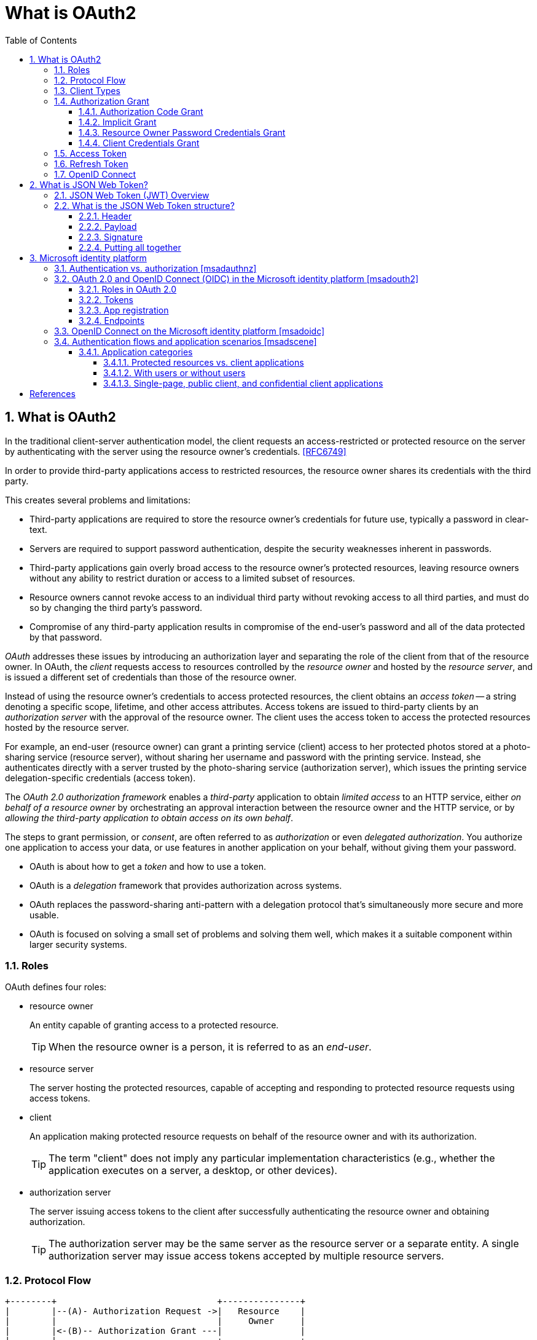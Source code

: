 = What is OAuth2
:page-layout: post
:page-categories: ['oauth2']
:page-tags: ['oauth2', 'openid', 'jwt']
:page-date: 2022-05-21 09:28:55 +0800
:page-revdate: Thu Jan  4 11:40:56 AM CST 2024
:toc:
:sectnums:
:sectnumlevels: 5
:toclevels: 5

== What is OAuth2

In the traditional client-server authentication model, the client requests an access-restricted or protected resource on the server by authenticating with the server using the resource owner's credentials. <<RFC6749>>

In order to provide third-party applications access to restricted resources, the resource owner shares its credentials with the third party.

This creates several problems and limitations:

* Third-party applications are required to store the resource owner's credentials for future use, typically a password in clear-text.

* Servers are required to support password authentication, despite the security weaknesses inherent in passwords.

* Third-party applications gain overly broad access to the resource owner's protected resources, leaving resource owners without any ability to restrict duration or access to a limited subset of resources.

* Resource owners cannot revoke access to an individual third party without revoking access to all third parties, and must do so by changing the third party's password.

* Compromise of any third-party application results in compromise of the end-user's password and all of the data protected by that password.

_OAuth_ addresses these issues by introducing an authorization layer and separating the role of the client from that of the resource owner. In OAuth, the _client_ requests access to resources controlled by the _resource owner_ and hosted by the _resource server_, and is issued a different set of credentials than those of the resource owner.

Instead of using the resource owner's credentials to access protected resources, the client obtains an _access token_ -- a string denoting a specific scope, lifetime, and other access attributes. Access tokens are issued to third-party clients by an _authorization server_ with the approval of the resource owner. The client uses the access token to access the protected resources hosted by the resource server.

For example, an end-user (resource owner) can grant a printing service (client) access to her protected photos stored at a photo-sharing service (resource server), without sharing her username and password with the printing service. Instead, she authenticates directly with a server trusted by the photo-sharing service (authorization server), which issues the printing service delegation-specific credentials (access token).

The _OAuth 2.0 authorization framework_ enables a _third-party_ application to obtain _limited access_ to an HTTP service, either _on behalf of a resource owner_ by orchestrating an approval interaction between the resource owner and the HTTP service, or by _allowing the third-party application to obtain access on its own behalf_.

The steps to grant permission, or _consent_, are often referred to as _authorization_ or even _delegated authorization_. You authorize one application to access your data, or use features in another application on your behalf, without giving them your password. 

* OAuth is about how to get a _token_ and how to use a token.
* OAuth is a _delegation_ framework that provides authorization across systems.
* OAuth replaces the password-sharing anti-pattern with a delegation protocol that's simultaneously more secure and more usable.
* OAuth is focused on solving a small set of problems and solving them well, which makes it a suitable component within larger security systems.

=== Roles

OAuth defines four roles:

* resource owner
+
An entity capable of granting access to a protected resource.
+
TIP: When the resource owner is a person, it is referred to as an _end-user_.

* resource server
+
The server hosting the protected resources, capable of accepting and responding to protected resource requests using access tokens.

* client
+
An application making protected resource requests on behalf of the resource owner and with its authorization.
+
TIP: The term "client" does not imply any particular implementation characteristics (e.g., whether the application executes on a server, a desktop, or other devices).

* authorization server
+
The server issuing access tokens to the client after successfully authenticating the resource owner and obtaining authorization.
+
TIP: The authorization server may be the same server as the resource server or a separate entity. A single authorization server may issue access tokens accepted by multiple resource servers.

=== Protocol Flow

[.text-left,subs="+quotes"]
----
+--------+                               +---------------+
|        |--(A)- Authorization Request ->|   Resource    |
|        |                               |     Owner     |
|        |<-(B)-- Authorization Grant ---|               |
|        |                               +---------------+
|        |
|        |                               +---------------+
|        |--(C)-- Authorization Grant -->| Authorization |
| Client |                               |     Server    |
|        |<-(D)----- Access Token -------|               |
|        |                               +---------------+
|        |
|        |                               +---------------+
|        |--(E)----- Access Token ------>|    Resource   |
|        |                               |     Server    |
|        |<-(F)--- Protected Resource ---|               |
+--------+                               +---------------+
----

The abstract OAuth 2.0 flow describes the interaction between the four roles and includes the following steps:

[upperalpha]
. The client requests authorization from the resource owner.
+
The authorization request can be made directly to the resource owner (as shown), or preferably indirectly via the authorization server as an intermediary.

. The client receives an _authorization grant_, which is a credential representing the resource owner's authorization, expressed using one of four _grant types_ defined in this specification (_authorization code_, _implicit_, _password_, _client credential_) or using an extension grant type.
+
The authorization grant type depends on the method used by the client to request authorization and the types supported by the authorization server.

. The client requests an _access token_ by authenticating with the authorization server and presenting the authorization grant.

. The authorization server authenticates the client and validates the authorization grant, and if valid, issues an access token.

. The client requests the protected resource from the resource server and authenticates by presenting the access token.

. The resource server validates the access token, and if valid, serves the request.

=== Client Types

OAuth defines two client types, based on their ability to authenticate securely with the authorization server (i.e., ability to maintain the confidentiality of their client credentials):

* confidential
+
Clients capable of maintaining the confidentiality of their credentials (e.g., client implemented on a secure server with restricted access to the client credentials), or capable of secure client authentication using other means.

* public
+
Clients incapable of maintaining the confidentiality of their credentials (e.g., clients executing on the device used by the resource owner, such as an installed native application or a web browser-based application), and incapable of secure client authentication via any other means.

This specification has been designed around the following client profiles:

* web application
+
A web application is a confidential client running on a web server.  Resource owners access the client via an HTML user interface rendered in a user-agent on the device used by the resource owner.  The client credentials as well as any access token issued to the client are stored on the web server and are not exposed to or accessible by the resource owner.

* user-agent-based application
+
A user-agent-based application is a public client in which the client code is downloaded from a web server and executes within a user-agent (e.g., web browser) on the device used by the resource owner.  Protocol data and credentials are easily accessible (and often visible) to the resource owner.  Since such applications reside within the user-agent, they can make seamless use of the user-agent capabilities when requesting authorization.

* native application
+
A native application is a public client installed and executed on the device used by the resource owner.  Protocol data and credentials are accessible to the resource owner.  It is assumed that any client authentication credentials included in the application can be extracted.  On the other hand, dynamically issued credentials such as access tokens or refresh tokens can receive an acceptable level of protection.  At a minimum, these credentials are protected from hostile servers with which the application may interact.  On some platforms, these credentials might be protected from other applications residing on the same device.

=== Authorization Grant

An authorization grant is a credential representing the resource owner's authorization (to access its protected resources) used by the client to obtain an access token.

This specification defines four grant types -- _authorization code_, _implicit_, _resource owner password credentials_, and _client credentials_ -- as well as an extensibility mechanism for defining additional types. <<RFC6749>>

==== Authorization Code Grant

The authorization code grant type is used to obtain both access tokens and refresh tokens and is optimized for confidential clients. Since this is a redirection-based flow, the client must be capable of interacting with the resource owner's user-agent (typically a web browser) and capable of receiving incoming requests (via redirection) from the authorization server.

[.text-left,subs="+quotes"]
----
+----------+
| Resource |
|   Owner  |
|          |
+----------+
     ^
     |
    (B)
+----|-----+          Client Identifier      +---------------+
|         -+----(A)-- & Redirection URI ---->|               |
|  User-   |                                 | Authorization |
|  Agent  -+----(B)-- User authenticates --->|     Server    |
|          |                                 |               |
|         -+----(C)-- Authorization Code ---<|               |
+-|----|---+                                 +---------------+
  |    |                                         ^      v
 (A)  (C)                                        |      |
  |    |                                         |      |
  ^    v                                         |      |
+---------+                                      |      |
|         |>---(D)-- Authorization Code ---------'      |
|  Client |          & Redirection URI                  |
|         |                                             |
|         |<---(E)----- Access Token -------------------'
+---------+       (w/ Optional Refresh Token)
----

The flow includes the following steps:

[upperalpha]
. The client initiates the flow by directing the resource owner's
        user-agent to the authorization endpoint.  The client includes
        its client identifier, requested scope, local state, and a
        redirection URI to which the authorization server will send the
        user-agent back once access is granted (or denied).

. The authorization server authenticates the resource owner (via
        the user-agent) and establishes whether the resource owner
        grants or denies the client's access request.

. Assuming the resource owner grants access, the authorization
        server redirects the user-agent back to the client using the
        redirection URI provided earlier (in the request or during
        client registration).  The redirection URI includes an
        authorization code and any local state provided by the client
        earlier.

. The client requests an access token from the authorization
        server's token endpoint by including the authorization code
        received in the previous step.  When making the request, the
        client authenticates with the authorization server.  The client
        includes the redirection URI used to obtain the authorization
        code for verification.

. The authorization server authenticates the client, validates the
        authorization code, and ensures that the redirection URI
        received matches the URI used to redirect the client in
        step +++(C)+++.  If valid, the authorization server responds back with
        an access token and, optionally, a refresh token.

==== Implicit Grant

The implicit grant type is used to obtain access tokens (it does not
   support the issuance of refresh tokens) and is optimized for public
   clients known to operate a particular redirection URI.  These clients
   are typically implemented in a browser using a scripting language
   such as JavaScript.

Since this is a redirection-based flow, the client must be capable of
   interacting with the resource owner's user-agent (typically a web
   browser) and capable of receiving incoming requests (via redirection)
   from the authorization server.

Unlike the authorization code grant type, in which the client makes
   separate requests for authorization and for an access token, the
   client receives the access token as the result of the authorization
   request.

The implicit grant type does not include client authentication, and
   relies on the presence of the resource owner and the registration of
   the redirection URI.  Because the access token is encoded into the
   redirection URI, it may be exposed to the resource owner and other
   applications residing on the same device.

[.text-left,subs="+quotes"]
----
+----------+
| Resource |
|  Owner   |
|          |
+----------+
     ^
     |
    (B)
+----|-----+          Client Identifier     +---------------+
|         -+----(A)-- & Redirection URI --->|               |
|  User-   |                                | Authorization |
|  Agent  -|----(B)-- User authenticates -->|     Server    |
|          |                                |               |
|          |<---(C)--- Redirection URI ----<|               |
|          |          with Access Token     +---------------+
|          |            in Fragment
|          |                                +---------------+
|          |----(D)--- Redirection URI ---->|   Web-Hosted  |
|          |          without Fragment      |     Client    |
|          |                                |    Resource   |
|     (F)  |<---(E)------- Script ---------<|               |
|          |                                +---------------+
+-|--------+
  |    |
 (A)  (G) Access Token
  |    |
  ^    v
+---------+
|         |
|  Client |
|         |
+---------+
----

The flow includes the following steps:

[upperalpha]
. (A)  The client initiates the flow by directing the resource owner's
        user-agent to the authorization endpoint.  The client includes
        its client identifier, requested scope, local state, and a
        redirection URI to which the authorization server will send the
        user-agent back once access is granted (or denied).

. (B)  The authorization server authenticates the resource owner (via
        the user-agent) and establishes whether the resource owner
        grants or denies the client's access request.

. +++(C)+++  Assuming the resource owner grants access, the authorization
        server redirects the user-agent back to the client using the
        redirection URI provided earlier.  The redirection URI includes
        the access token in the URI fragment.

. (D)  The user-agent follows the redirection instructions by making a
        request to the web-hosted client resource (which does not
        include the fragment per [RFC2616]).  The user-agent retains the
        fragment information locally.

. (E)  The web-hosted client resource returns a web page (typically an
        HTML document with an embedded script) capable of accessing the
        full redirection URI including the fragment retained by the
        user-agent, and extracting the access token (and other
        parameters) contained in the fragment.

. (F)  The user-agent executes the script provided by the web-hosted
        client resource locally, which extracts the access token.

. (G)  The user-agent passes the access token to the client.


==== Resource Owner Password Credentials Grant

The resource owner password credentials grant type is suitable in
   cases where the resource owner has a trust relationship with the
   client, such as the device operating system or a highly privileged
   application.  The authorization server should take special care when
   enabling this grant type and only allow it when other flows are not
   viable.

This grant type is suitable for clients capable of obtaining the
   resource owner's credentials (username and password, typically using
   an interactive form).  It is also used to migrate existing clients
   using direct authentication schemes such as HTTP Basic or Digest
   authentication to OAuth by converting the stored credentials to an
   access token.

[.text-left,subs="+quotes"]
----
+----------+
| Resource |
|  Owner   |
|          |
+----------+
     v
     |    Resource Owner
    (A) Password Credentials
     |
     v
+---------+                                  +---------------+
|         |>--(B)---- Resource Owner ------->|               |
|         |         Password Credentials     | Authorization |
| Client  |                                  |     Server    |
|         |<--(C)---- Access Token ---------<|               |
|         |    (w/ Optional Refresh Token)   |               |
+---------+                                  +---------------+
----

The flow includes the following steps:

[upperalpha]
. (A)  The resource owner provides the client with its username and
        password.

. (B)  The client requests an access token from the authorization
        server's token endpoint by including the credentials received
        from the resource owner.  When making the request, the client
        authenticates with the authorization server.

. +++(C)+++  The authorization server authenticates the client and validates
        the resource owner credentials, and if valid, issues an access
        token.

==== Client Credentials Grant

The client can request an access token using only its client
   credentials (or other supported means of authentication) when the
   client is requesting access to the protected resources under its
   control, or those of another resource owner that have been previously
   arranged with the authorization server (the method of which is beyond
   the scope of this specification).

The client credentials grant type MUST only be used by confidential
   clients.

[.text-left,subs="+quotes"]
----
+---------+                                  +---------------+
|         |                                  |               |
|         |>--(A)- Client Authentication --->| Authorization |
| Client  |                                  |     Server    |
|         |<--(B)---- Access Token ---------<|               |
|         |                                  |               |
+---------+                                  +---------------+
----

The flow includes the following steps:

[upperalpha]
. (A)  The client authenticates with the authorization server and
        requests an access token from the token endpoint.

. (B)  The authorization server authenticates the client, and if valid,
        issues an access token.

=== Access Token

Access tokens are credentials used to access protected resources.

An access token is a string representing an authorization issued to the client. The string is usually opaque to the client.

Tokens represent specific scopes and durations of access, granted by the resource owner, and enforced by the resource server and authorization server.

The token may denote an identifier used to retrieve the authorization information or may self-contain the authorization information in a verifiable manner (i.e., a token string consisting of some data and a signature).

The access token provides an abstraction layer, replacing different authorization constructs (e.g., username and password) with a single token understood by the resource server.

This abstraction enables issuing access tokens more restrictive than the authorization grant used to obtain them, as well as removing the resource server's need to understand a wide range of authentication methods.

Access tokens can have different formats, structures, and methods of utilization (e.g., cryptographic properties) based on the resource server security requirements.

Access token attributes and the methods used to access protected resources are beyond the scope of this specification and are defined by companion specifications such as <<RFC6750>>.

===  Refresh Token

Refresh tokens are credentials used to obtain access tokens.

Refresh tokens are issued to the client by the authorization server and are used to obtain a new access token when the current access token becomes invalid or expires, or to obtain additional access tokens with identical or narrower scope (access tokens may have a shorter lifetime and fewer permissions than authorized by the resource owner).

Issuing a refresh token is optional at the discretion of the authorization server.

If the authorization server issues a refresh token, it is included when issuing an access token (i.e., step (D) in the above protocol flow).

A refresh token is a string representing the authorization granted to the client by the resource owner.  The string is usually opaque to the client.

The token denotes an identifier used to retrieve the authorization information.

Unlike access tokens, refresh tokens are intended for use only with authorization servers and are never sent to resource servers.

[source,text]
----
  +--------+                                           +---------------+
  |        |--(A)------- Authorization Grant --------->|               |
  |        |                                           |               |
  |        |<-(B)----------- Access Token -------------|               |
  |        |               & Refresh Token             |               |
  |        |                                           |               |
  |        |                            +----------+   |               |
  |        |--(C)---- Access Token ---->|          |   |               |
  |        |                            |          |   |               |
  |        |<-(D)- Protected Resource --| Resource |   | Authorization |
  | Client |                            |  Server  |   |     Server    |
  |        |--(E)---- Access Token ---->|          |   |               |
  |        |                            |          |   |               |
  |        |<-(F)- Invalid Token Error -|          |   |               |
  |        |                            +----------+   |               |
  |        |                                           |               |
  |        |--(G)----------- Refresh Token ----------->|               |
  |        |                                           |               |
  |        |<-(H)----------- Access Token -------------|               |
  +--------+           & Optional Refresh Token        +---------------+
----

The flow refreshing an expired access token includes the following steps:

[upperalpha]
. The client requests an access token by authenticating with the authorization server and presenting an authorization grant.

. The authorization server authenticates the client and validates the authorization grant, and if valid, issues an access token and a refresh token.

. The client makes a protected resource request to the resource server by presenting the access token.

. The resource server validates the access token, and if valid, serves the request.

. Steps +++(C)+++ and (D) repeat until the access token expires.
+
If the client knows the access token expired, it skips to step (G); otherwise, it makes another protected resource request.

. Since the access token is invalid, the resource server returns an invalid token error.

. The client requests a new access token by authenticating with the authorization server and presenting the refresh token.
+
The client authentication requirements are based on the client type and on the authorization server policies.

. The authorization server authenticates the client and validates the refresh token, and if valid, issues a new access token (and, optionally, a new refresh token).

=== OpenID Connect

OpenID Connect 1.0 is a simple identity layer on top of the OAuth 2.0 protocol. It allows Clients to verify the identity of the End-User based on the authentication performed by an Authorization Server, as well as to obtain basic profile information about the End-User in an interoperable and REST-like manner. <<OIDC>>

The OpenID Connect flow looks the same as OAuth. The only differences are, in the initial request, a specific scope of _openid_ is used, and in the final exchange the _client_ receives both an _access token_ and an _id token_. <<IGOID>>

The primary extension that OpenID Connect makes to OAuth 2.0 to enable End-Users to be Authenticated is the ID Token data structure. <<OIDCT>>

The *ID Token* is a security token that contains Claims about the Authentication of an End-User by an Authorization Server when using a Client, and potentially other requested Claims. The ID Token is represented as a JSON Web Token (JWT) <<JWTIO>>.

== What is JSON Web Token?

JSON Web Token (JWT) is a compact, URL-safe means of representing claims to be transferred between two parties. The claims in a JWT are encoded as a JSON object that is used as the payload of a JSON Web Signature (JWS <<RFC7515>>) structure or as the plaintext of a JSON Web Encryption (JWE) structure, enabling the claims to be digitally signed or integrity protected with a Message Authentication Code (MAC) and/or encrypted. <<RFC7519>>

The suggested pronunciation of JWT is the same as the English word "jot".

.Terminology
[source,text]
----
JSON Web Token (JWT)
   A string representing a set of claims as a JSON object that is
   encoded in a JWS or JWE, enabling the claims to be digitally
   signed or MACed and/or encrypted.

JWT Claims Set
   A JSON object that contains the claims conveyed by the JWT.

Claim
   A piece of information asserted about a subject.  A claim is
   represented as a name/value pair consisting of a Claim Name and a
   Claim Value.

Claim Name
   The name portion of a claim representation.  A Claim Name is
   always a string.

Claim Value
   The value portion of a claim representation.  A Claim Value can be
   any JSON value.

Base64url Encoding [RFC7515]
   Base64 encoding using the URL- and filename-safe character set
   defined in Section 5 of RFC 4648 [RFC4648], with all trailing '='
   characters omitted (as permitted by Section 3.2) and without the
   inclusion of any line breaks, whitespace, or other additional
   characters.  Note that the base64url encoding of the empty octet
   sequence is the empty string.  (See Appendix C for notes on
   implementing base64url encoding without padding.)
----

=== JSON Web Token (JWT) Overview

JWTs represent a set of claims as a JSON object (i.e. JWT Claims Set) that is encoded in a JWS and/or JWE structure.

* The JSON object consists of zero or more name/value pairs (or members), where the names are strings and the values are arbitrary JSON values.

** These members are the claims represented by the JWT.

** The member names within the JWT Claims Set are referred to as Claim Names.
+
The corresponding values are referred to as Claim Values.

* The contents of the JOSE Header describe the cryptographic operations applied to the JWT Claims Set.

** If the JOSE Header is for a JWS, the JWT is represented as a JWS and the claims are digitally signed or MACed, with the JWT Claims Set being the JWS Payload.

** If the JOSE Header is for a JWE, the JWT is represented as a JWE and the claims are encrypted, with the JWT Claims Set being the plaintext encrypted by the JWE.

** A JWT may be enclosed in another JWE or JWS structure to create a Nested JWT, enabling nested signing and encryption to be performed.

A JWT is represented as a sequence of URL-safe parts separated by period (`.`) characters.

*  Each part contains a base64url-encoded value.
* The number of parts in the JWT is dependent upon the representation of the resulting JWS using the JWS Compact Serialization or JWE using the JWE Compact Serialization.

=== What is the JSON Web Token structure?

In its compact form, JSON Web Tokens consist of three parts separated by dots (`.`), which are: <<JWTIO>>

* Header
* Payload
* Signature

Therefore, a JWT typically looks like the following.

[source,json]
----
xxxxx.yyyyy.zzzzz
----

Let's break down the different parts.

==== Header

The header _typically_ consists of two parts: the type of the token, which is JWT, and the signing algorithm being used, such as HMAC SHA256 or RSA.

For example:

[source,json]
----
{
  "alg": "HS256",
  "typ": "JWT"
}
----

Then, this JSON is _Base64Url_ encoded to form the first part of the JWT.

[source,console]
----
$ cat header.json | jq -cj | base64 -w0 | tr -d '='
eyJhbGciOiJIUzI1NiIsInR5cCI6IkpXVCJ9
----

==== Payload

The second part of the token is the payload, which contains the claims. Claims are statements about an entity (typically, the user) and additional data. There are three types of claims: _registered_, _public_, and _private_ claims.

* https://tools.ietf.org/html/rfc7519#section-4.1[Registered claims]
+
These are a set of predefined claims which are not mandatory but recommended, to provide a set of useful, interoperable claims.
+
Some of them are: iss (issuer), exp (expiration time), sub (subject), aud (audience), and https://tools.ietf.org/html/rfc7519#section-4.1[others].
+
NOTE: Notice that the claim names are only three characters long as JWT is meant to be compact.

* https://tools.ietf.org/html/rfc7519#section-4.2[Public claims]
+
These can be defined at will by those using JWTs.
+
But to avoid collisions they should be defined in the https://www.iana.org/assignments/jwt/jwt.xhtml[IANA JSON Web Token Registry] or be defined as a URI that contains a collision resistant namespace.

* https://tools.ietf.org/html/rfc7519#section-4.3[Private claims]
+
These are the custom claims created to share information between parties that agree on using them and are neither registered or public claims.

An example payload could be:

[source,json]
----
{
  "sub": "1234567890",
  "name": "John Doe",
  "admin": true
}
----

The payload is then _Base64Url_ encoded to form the second part of the JSON Web Token.

[source,console]
----
$ cat payload.json | jq -cj | base64 -w0 | tr -d '='
eyJzdWIiOiIxMjM0NTY3ODkwIiwibmFtZSI6IkpvaG4gRG9lIiwiYWRtaW4iOnRydWV9
----

NOTE: Do note that for signed tokens this information, though protected against tampering, is readable by anyone. Do not put secret information in the payload or header elements of a JWT unless it is encrypted.

==== Signature

To create the signature part you have to take the encoded header, the encoded payload, a secret, the algorithm specified in the header, and sign that.

For example if you want to use the HMAC SHA256 algorithm, the signature will be created in the following way:

[source,js]
----
HMACSHA256(
  base64UrlEncode(header) + "." +
  base64UrlEncode(payload),
  secret)
----

The signature is used to verify the message wasn't changed along the way, and, in the case of tokens signed with a private key, it can also verify that the sender of the JWT is who it says it is.

==== Putting all together

The output is three Base64-URL strings separated by dots that can be easily passed in HTML and HTTP environments, while being more compact when compared to XML-based standards such as SAML.

The following shows a JWT that has the previous header and payload encoded, and it is signed with a secret (`123456`). 

[source,txt]
----
eyJhbGciOiJIUzI1NiIsInR5cCI6IkpXVCJ9.eyJzdWIiOiIxMjM0NTY3ODkwIiwibmFtZSI6IkpvaG4gRG9lIiwiYWRtaW4iOnRydWV9.Wwu4TUUE86MPyFGhmv3D0Ct4GqkthRQDPKBwOQAAwJc
----

== Microsoft identity platform

The Microsoft identity platform helps you build applications your users and customers can sign in to using their Microsoft identities or social accounts. It authorizes access to your own APIs or Microsoft APIs like Microsoft Graph.

There are several components that make up the Microsoft identity platform:

* *OAuth 2.0 and OpenID Connect standard-compliant authentication service* enabling developers to authenticate several identity types, including:

** Work or school accounts, provisioned through Azure AD

** Personal Microsoft accounts (Skype, Xbox, Outlook.com)

** Social or local accounts, by using Azure AD B2C

* *Open-source libraries*: Microsoft Authentication Library (MSAL) and support for other standards-compliant libraries.

* *Application management portal*: A registration and configuration experience in the Azure portal, along with the other Azure management capabilities.

* *Application configuration API and PowerShell*: Programmatic configuration of your applications through the Microsoft Graph API and PowerShell so you can automate your DevOps tasks.

* *Developer content*: Technical documentation including quickstarts, tutorials, how-to guides, and code samples.

=== Authentication vs. authorization <<msadauthnz>>

*_Authentication_* is the process of proving that you are who you say you are. This is achieved by verification of the identity of a person or device. It's sometimes shortened to _AuthN_. The Microsoft identity platform uses the https://openid.net/connect/[OpenID Connect] protocol for handling authentication.

*_Authorization_* is the act of granting an authenticated party permission to do something. It specifies what data you're allowed to access and what you can do with that data. Authorization is sometimes shortened to _AuthZ_. The Microsoft identity platform uses the https://oauth.net/2/[OAuth 2.0] protocol for handling authorization.

:microsoft-authenticator-app: https://support.microsoft.com/account-billing/set-up-the-microsoft-authenticator-app-as-your-verification-method-33452159-6af9-438f-8f82-63ce94cf3d29
:ms-concept-mfa-howitworks: https://learn.microsoft.com/en-us/azure/active-directory/authentication/concept-mfa-howitworks

*_Multifactor authentication_* is the act of providing an additional factor of authentication to an account. This is often used to protect against brute force attacks. It is sometimes shortened to _MFA_ or _2FA_. The {microsoft-authenticator-app}[Microsoft Authenticator] can be used as an app for handling two-factor authentication. For more information, see {ms-concept-mfa-howitworks}[multifactor authentication].

=== OAuth 2.0 and OpenID Connect (OIDC) in the Microsoft identity platform <<msadouth2>>

==== Roles in OAuth 2.0

Four parties are generally involved in an OAuth 2.0 and OpenID Connect authentication and authorization exchange. These exchanges are often called _authentication flows_ or _auth flows_.

image::https://learn.microsoft.com/en-us/azure/active-directory/develop/media/active-directory-v2-flows/protocols-roles.svg[Diagram showing the OAuth 2.0 roles,35%,35%]

* *Authorization server* - The identity platform is the authorization server. Also called an _identity provider_ or _IdP_, it securely handles the end-user's information, their access, and the trust relationships between the parties in the auth flow. The authorization server issues the security tokens your apps and APIs use for granting, denying, or revoking access to resources (authorization) after the user has signed in (authenticated).

* *Client* - The client in an OAuth exchange is the application requesting access to a protected resource. The client could be a web app running on a server, a single-page web app running in a user's web browser, or a web API that calls another web API. You'll often see the client referred to as _client application_, _application_, or _app_.

* *Resource owner* - The resource owner in an auth flow is usually the application user, or _end-user_ in OAuth terminology. The end-user "owns" the protected resource (their data) which your app accesses on their behalf. The resource owner can grant or deny your app (the client) access to the resources they own. For example, your app might call an external system's API to get a user's email address from their profile on that system. Their profile data is a resource the end-user owns on the external system, and the end-user can consent to or deny your app's request to access their data.

* *Resource server* - The resource server hosts or provides access to a resource owner's data. Most often, the resource server is a web API fronting a data store. The resource server relies on the authorization server to perform authentication and uses information in bearer tokens issued by the authorization server to grant or deny access to resources.

==== Tokens

:rfc7519: https://tools.ietf.org/html/rfc7519
:ad-access-tokens: https://learn.microsoft.com/en-us/azure/active-directory/develop/access-tokens
:ad-refresh-tokens: https://learn.microsoft.com/en-us/azure/active-directory/develop/refresh-tokens
:ad-id-tokens: https://learn.microsoft.com/en-us/azure/active-directory/develop/id-tokens

The parties in an authentication flow use *bearer tokens* to assure, verify, and authenticate a principal (user, host, or service) and to grant or deny access to protected resources (authorization). Bearer tokens in the identity platform are formatted as {rfc7519}[JSON Web Tokens] (JWT).

Three types of bearer tokens are used by the identity platform as _security tokens_:

* {ad-access-tokens}[Access tokens] - Access tokens are issued by the authorization server to the client application. The client passes access tokens to the resource server. Access tokens contain the permissions the client has been granted by the authorization server.

* {ad-id-tokens}[ID tokens] - ID tokens are issued by the authorization server to the client application. Clients use ID tokens when signing in users and to get basic information about them.

* {ad-refresh-tokens}[Refresh tokens] - The client uses a refresh token, or RT, to request new access and ID tokens from the authorization server. Your code should treat refresh tokens and their string content as sensitive data because they're intended for use only by authorization server.

==== App registration

:ad-qs-register-app: https://learn.microsoft.com/en-us/azure/active-directory/develop/quickstart-register-app

Your client app needs a way to trust the security tokens issued to it by the identity platform. The first step in establishing trust is by {ad-qs-register-app}[registering your app]. When you register your app, the identity platform automatically assigns it some values, while others you configure based on the application's type.

Two of the most commonly referenced app registration settings are:

* *Application (client) ID* - Also called _application ID_ and _client ID_, this value is assigned to your app by the identity platform. The client ID uniquely identifies your app in the identity platform and is included in the security tokens the platform issues.

* *Redirect URI* - The authorization server uses a redirect URI to direct the resource owner's _user-agent_ (web browser, mobile app) to another destination after completing their interaction. For example, after the end-user authenticates with the authorization server. Not all client types use redirect URIs.

Your app's registration also holds information about the authentication and authorization _endpoints_ you'll use in your code to get ID and access tokens.

==== Endpoints

:ad-request-an-authorization-code: https://learn.microsoft.com/en-us/azure/active-directory/develop/v2-oauth2-auth-code-flow#request-an-authorization-code
:ad-redeem-a-code-for-an-access-token: https://learn.microsoft.com/en-us/azure/active-directory/develop/v2-oauth2-auth-code-flow#redeem-a-code-for-an-access-token

The identity platform offers authentication and authorization services using standards-compliant implementations of OAuth 2.0 and OpenID Connect (OIDC) 1.0. Standards-compliant authorization servers like the identity platform provide a set of HTTP endpoints for use by the parties in an auth flow to execute the flow.

The endpoint URIs for your app are generated automatically when you register or configure your app. The endpoints you use in your app's code depend on the application's type and the identities (account types) it should support.

Two commonly used endpoints are the {request-an-authorization-code}[authorization endpoint] and {ad-redeem-a-code-for-an-access-token}[token endpoint]. Here are examples of the authorize and token endpoints:

[source,bash]
----
# Authorization endpoint - used by client to obtain authorization from the resource owner.
https://login.microsoftonline.com/<issuer>/oauth2/v2.0/authorize
# Token endpoint - used by client to exchange an authorization grant or refresh token for an access token.
https://login.microsoftonline.com/<issuer>/oauth2/v2.0/token

# NOTE: These are examples. Endpoint URI format may vary based on application type,
#       sign-in audience, and Azure cloud instance (global or national cloud).

#       The {issuer} value in the path of the request can be used to control who can sign into the application. 
#       The allowed values are **common** for both Microsoft accounts and work or school accounts, 
#       **organizations** for work or school accounts only, **consumers** for Microsoft accounts only, 
#       and **tenant identifiers** such as the tenant ID or domain name.
----

To find the endpoints for an application you've registered, in the https://portal.azure.com/[Azure portal] navigate to:

*Azure Active Directory* > *App registrations* > <YOUR-APPLICATION> > *Endpoints*

=== OpenID Connect on the Microsoft identity platform <<msadoidc>>

OpenID Connect (OIDC) extends the OAuth 2.0 authorization protocol for use as an additional authentication protocol. You can use OIDC to enable single sign-on (SSO) between your OAuth-enabled applications by using a security token called an _ID token_.

.The basic OpenID Connect sign-in flow
image::https://learn.microsoft.com/en-us/azure/active-directory/develop/media/v2-protocols-oidc/convergence-scenarios-webapp.svg[Swim-lane diagram showing the OpenID Connect protocol's sign-in flow.,75%,75%]

The _ID token_ introduced by OpenID Connect is issued by the authorization server, the Microsoft identity platform, when the client application requests one during user authentication. The ID token enables a client application to verify the identity of the user and to get other information (claims) about them.

ID tokens aren't issued by default for an application registered with the Microsoft identity platform. ID tokens for an application are enabled by using one of the following methods:

. Navigate to the https://portal.azure.com/[Azure portal] and select *Azure Active Directory* > *App registrations* > <_your application_> > *Authentication*.
. Under *Implicit grant and hybrid flows*, select the *ID tokens (used for implicit and hybrid flows)* checkbox.

Or:

. Select *Azure Active Directory* > *App registrations* > <_your application_> > *Manifest*.
. Set `oauth2AllowIdTokenImplicitFlow` to `true` in the app registration's https://learn.microsoft.com/en-us/azure/active-directory/develop/reference-app-manifest[application manifest].

If ID tokens are not enabled for your app and one is requested, the Microsoft identity platform returns an `unsupported_response` error similar to:

> The provided value for the input parameter 'response_type' isn't allowed for this client. Expected value is 'code'.

=== Authentication flows and application scenarios <<msadscene>>

:aadv2proto: https://learn.microsoft.com/en-us/azure/active-directory/develop/active-directory-v2-protocols
:msal: https://learn.microsoft.com/en-us/azure/active-directory/develop/reference-v2-libraries

The Microsoft identity platform supports authentication for different kinds of modern application architectures. All of the architectures are based on the industry-standard protocols {aadv2proto}[OAuth 2.0 and OpenID Connect]. By using the authentication libraries for the Microsoft identity platform, applications authenticate identities and acquire tokens to access protected APIs.

This article describes authentication flows and the application scenarios that they're used in.

==== Application categories

Tokens can be acquired from several types of applications, including:

* Web apps
* Mobile apps
* Desktop apps
* Web APIs

Tokens can also be acquired by apps running on devices that don't have a browser or are running on the Internet of Things (IoT).

The following sections describe the categories of applications.

===== Protected resources vs. client applications

Authentication scenarios involve two activities:

* *Acquiring security tokens for a protected web API*: We recommend that you use the {msal}[Microsoft Authentication Library (MSAL)], developed and supported by Microsoft.

* *Protecting a web API or a web app*: One challenge of protecting these resources is validating the security token. On some platforms, Microsoft offers {msal}[middleware libraries].

===== With users or without users

Most authentication scenarios acquire tokens on behalf of signed-in users.

image::https://learn.microsoft.com/en-us/azure/active-directory/develop/media/scenarios/scenarios-with-users.svg[Scenarios with users,65%,65%]

However, there are also daemon apps. In these scenarios, applications acquire tokens on behalf of themselves with no user.

image::https://learn.microsoft.com/en-us/azure/active-directory/develop/media/scenarios/daemon-app.svg[Scenarios with daemon apps,35%,35%]

===== Single-page, public client, and confidential client applications

Security tokens can be acquired by multiple types of applications. These applications tend to be separated into the following three categories. Each is used with different libraries and objects.

* *Single-page applications*: Also known as SPAs, these are web apps in which tokens are acquired by a JavaScript or TypeScript app running in the browser. Many modern apps have a single-page application at the front end that's primarily written in JavaScript. The application often uses a framework like Angular, React, or Vue. MSAL.js is the only {msal}[Microsoft Authentication Library] that supports single-page applications.

* *Public client applications*: Apps in this category, like the following types, always sign in users:

** Desktop apps that call web APIs on behalf of signed-in users
** Mobile apps
** Apps running on devices that don't have a browser, like those running on IoT

* *Confidential client applications*: Apps in this category include:

** Web apps that call a web API
** Web APIs that call a web API
** Daemon apps, even when implemented as a console service like a Linux daemon or a Windows service

[bibliography]
== References

* [[[RFC6749]]] D. Hardt, Ed., _The OAuth 2.0 Authorization Framework_, Internet https://datatracker.ietf.org/doc/html/rfc6749[RFC 6749], Oct 2012.
* [[[RFC6750]]] M. Jones, D. Hardt, _The OAuth 2.0 Authorization Framework: Bearer Token Usage_, Internet RFC 6750, Oct 2012.
* [[[RFC7519]]] M. Jones, J. Bradley, N. Sakimura, _JSON Web Token (JWT)_, Internet RFC 7519, May 2015.
* [[[OIDC]]] https://openid.net/connect/
* [[[IGOID]]] _An Illustrated Guide to OAuth and OpenID Connect_ [online]. https://developer.okta.com/blog/2019/10/21/illustrated-guide-to-oauth-and-oidc
* [[[RFC7515]]] Jones, M., Bradley, J., and N. Sakimura, _JSON Web Signature (JWS)_, RFC 7515, DOI 10.17487/RFC, May 2015.
* [[[JWTIO]]] https://jwt.io/introduction
* [[[OIDCT]]] https://openid.net/specs/openid-connect-core-1_0.html#IDToken
* [[[msadauthnz]]] https://learn.microsoft.com/en-us/azure/active-directory/develop/authentication-vs-authorization
* [[[msadouth2]]] https://learn.microsoft.com/en-us/azure/active-directory/develop/active-directory-v2-protocols
* [[[msadoidc]]] https://learn.microsoft.com/en-us/azure/active-directory/develop/v2-protocols-oidc
* [[[msadscene]]] https://learn.microsoft.com/en-us/azure/active-directory/develop/authentication-flows-app-scenarios
* _OAuth 2 Simplified • Aaron Parecki_ [online]. https://aaronparecki.com/oauth-2-simplified/
* _OAuth.com - OAuth 2.0 Simplified_ [online]. https://www.oauth.com
* https://stackoverflow.com/questions/6916805/why-does-a-base64-encoded-string-have-an-sign-at-the-end
* https://superuser.com/questions/1225134/why-does-the-base64-of-a-string-contain-n

